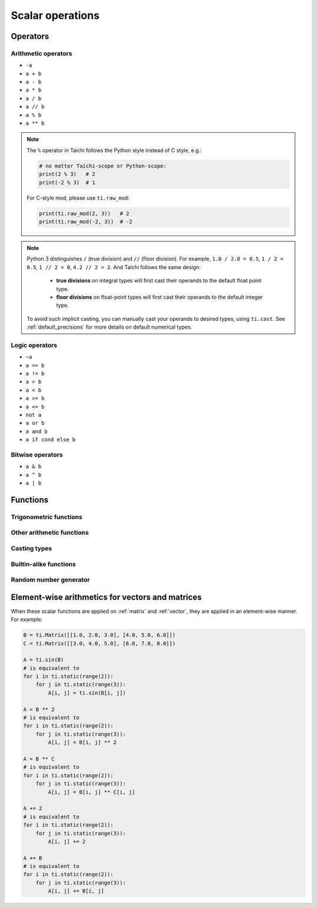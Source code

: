 Scalar operations
=================

Operators
---------

Arithmetic operators
********************

- ``-a``
- ``a + b``
- ``a - b``
- ``a * b``
- ``a / b``
- ``a // b``
- ``a % b``
- ``a ** b``

.. note::

  The ``%`` operator in Taichi follows the Python style instead of C style, e.g.:

  .. code-block:: python

    # no matter Taichi-scope or Python-scope:
    print(2 % 3)   # 2
    print(-2 % 3)  # 1

  For C-style mod, please use ``ti.raw_mod``:

  .. code-block:: python

    print(ti.raw_mod(2, 3))   # 2
    print(ti.raw_mod(-2, 3))  # -2

.. note::

  Python 3 distinguishes ``/`` (true division) and ``//`` (floor division). For example, ``1.0 / 2.0 = 0.5``,
  ``1 / 2 = 0.5``, ``1 // 2 = 0``, ``4.2 // 2 = 2``. And Taichi follows the same design:

     - **true divisions** on integral types will first cast their operands to the default float point type.
     - **floor divisions** on float-point types will first cast their operands to the default integer type.

  To avoid such implicit casting, you can manually cast your operands to desired types, using ``ti.cast``.
  See :ref:`default_precisions` for more details on default numerical types.

Logic operators
***************

- ``~a``
- ``a == b``
- ``a != b``
- ``a > b``
- ``a < b``
- ``a >= b``
- ``a <= b``
- ``not a``
- ``a or b``
- ``a and b``
- ``a if cond else b``

Bitwise operators
*****************

- ``a & b``
- ``a ^ b``
- ``a | b``

Functions
---------

Trigonometric functions
***********************

.. function:: ti.sin(x)
.. function:: ti.cos(x)
.. function:: ti.tan(x)
.. function:: ti.asin(x)
.. function:: ti.acos(x)
.. function:: ti.atan2(y, x)
.. function:: ti.tanh(x)

Other arithmetic functions
**************************

.. function:: ti.sqrt(x)
.. function:: ti.rsqrt(x)

   A fast version for ``1 / ti.sqrt(x)``.

.. function:: ti.exp(x)
.. function:: ti.log(x)
.. function:: ti.floor(x)
.. function:: ti.ceil(x)

Casting types
*************

.. function:: ti.cast(x, dtype)

    See :ref:`type` for more details.

.. function:: int(x)

   A shortcut for ``ti.cast(x, int)``.

.. function:: float(x)

   A shortcut for ``ti.cast(x, float)``.

Builtin-alike functions
***********************

.. function:: abs(x)
.. function:: max(x, y, ...)
.. function:: min(x, y, ...)
.. function:: pow(x, y)

   Same as ``x ** y``.

Random number generator
***********************

.. function:: ti.random(dtype = float)


Element-wise arithmetics for vectors and matrices
-------------------------------------------------

When these scalar functions are applied on :ref:`matrix` and :ref:`vector`, they are applied in an element-wise manner.
For example:

.. code-block:: python

    B = ti.Matrix([[1.0, 2.0, 3.0], [4.0, 5.0, 6.0]])
    C = ti.Matrix([[3.0, 4.0, 5.0], [6.0, 7.0, 8.0]])

    A = ti.sin(B)
    # is equivalent to
    for i in ti.static(range(2)):
        for j in ti.static(range(3)):
            A[i, j] = ti.sin(B[i, j])

    A = B ** 2
    # is equivalent to
    for i in ti.static(range(2)):
        for j in ti.static(range(3)):
            A[i, j] = B[i, j] ** 2

    A = B ** C
    # is equivalent to
    for i in ti.static(range(2)):
        for j in ti.static(range(3)):
            A[i, j] = B[i, j] ** C[i, j]

    A += 2
    # is equivalent to
    for i in ti.static(range(2)):
        for j in ti.static(range(3)):
            A[i, j] += 2

    A += B
    # is equivalent to
    for i in ti.static(range(2)):
        for j in ti.static(range(3)):
            A[i, j] += B[i, j]
